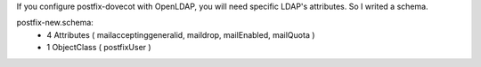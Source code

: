 .. title: OpenLDAP Schema for Postfix
.. slug: openldap-schema-for-postfix
.. date: 2018-03-31 20:43:33 UTC+03:00
.. tags: openldap, schema, postfix
.. category: 
.. link: 
.. description: 
.. type: text

If you configure postfix-dovecot with OpenLDAP, you will need specific LDAP's attributes. So I writed a schema.

postfix-new.schema:
	* 4 Attributes ( mailacceptinggeneralid, maildrop, mailEnabled, mailQuota )
	* 1 ObjectClass ( postfixUser )

.. gist:: 4eff37b5c0275416393344b687171848
